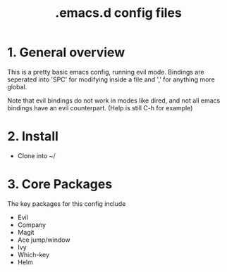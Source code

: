 #+TITLE: .emacs.d config files

* 1. General overview

This is a pretty basic emacs config, running evil mode. Bindings are seperated into 'SPC' for modifying inside a file and ',' for anything more global.

Note that evil bindings do not work in modes like dired, and not all emacs bindings have an evil counterpart. (Help is still C-h for example)

* 2. Install

  - Clone into ~/
    
* 3. Core Packages

The key packages for this config include
 
  - Evil
  - Company
  - Magit
  - Ace jump/window
  - Ivy
  - Which-key
  - Helm
